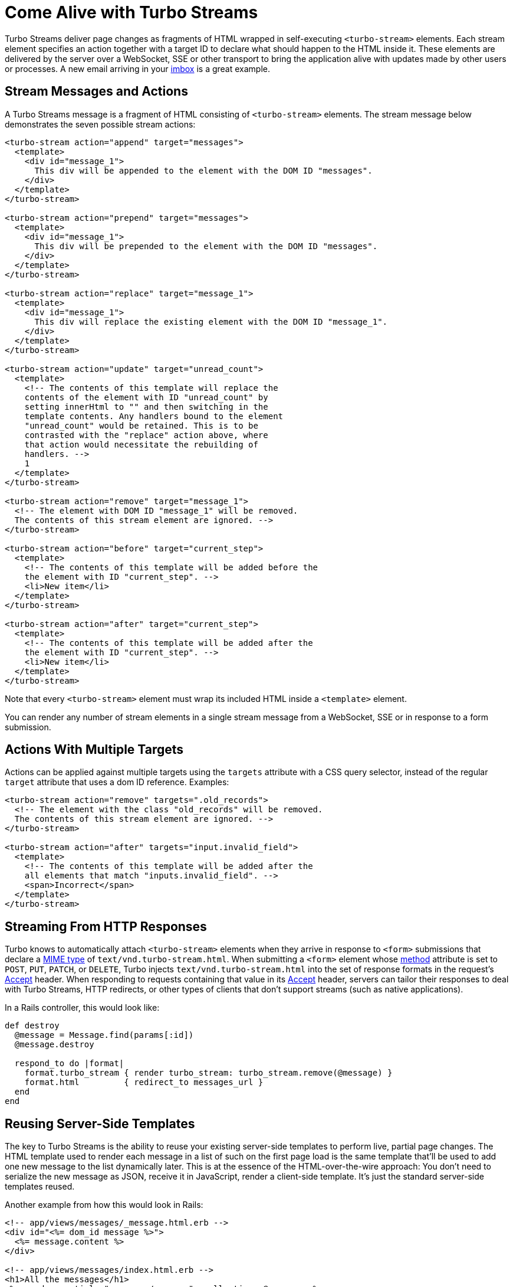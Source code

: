 = Come Alive with Turbo Streams
:description: Turbo Streams deliver page changes over WebSocket, SSE or in response to form submissions using just HTML and a set of CRUD-like actions.
:permalink: /handbook/streams.html

Turbo Streams deliver page changes as fragments of HTML wrapped in self-executing `<turbo-stream>` elements. Each stream element specifies an action together with a target ID to declare what should happen to the HTML inside it. These elements are delivered by the server over a WebSocket, SSE or other transport to bring the application alive with updates made by other users or processes. A new email arriving in your https://itsnotatypo.com[imbox] is a great example.

== Stream Messages and Actions

A Turbo Streams message is a fragment of HTML consisting of `<turbo-stream>` elements. The stream message below demonstrates the seven possible stream actions:

[,html]
----
<turbo-stream action="append" target="messages">
  <template>
    <div id="message_1">
      This div will be appended to the element with the DOM ID "messages".
    </div>
  </template>
</turbo-stream>

<turbo-stream action="prepend" target="messages">
  <template>
    <div id="message_1">
      This div will be prepended to the element with the DOM ID "messages".
    </div>
  </template>
</turbo-stream>

<turbo-stream action="replace" target="message_1">
  <template>
    <div id="message_1">
      This div will replace the existing element with the DOM ID "message_1".
    </div>
  </template>
</turbo-stream>

<turbo-stream action="update" target="unread_count">
  <template>
    <!-- The contents of this template will replace the
    contents of the element with ID "unread_count" by
    setting innerHtml to "" and then switching in the
    template contents. Any handlers bound to the element
    "unread_count" would be retained. This is to be
    contrasted with the "replace" action above, where
    that action would necessitate the rebuilding of
    handlers. -->
    1
  </template>
</turbo-stream>

<turbo-stream action="remove" target="message_1">
  <!-- The element with DOM ID "message_1" will be removed.
  The contents of this stream element are ignored. -->
</turbo-stream>

<turbo-stream action="before" target="current_step">
  <template>
    <!-- The contents of this template will be added before the
    the element with ID "current_step". -->
    <li>New item</li>
  </template>
</turbo-stream>

<turbo-stream action="after" target="current_step">
  <template>
    <!-- The contents of this template will be added after the
    the element with ID "current_step". -->
    <li>New item</li>
  </template>
</turbo-stream>
----

Note that every `<turbo-stream>` element must wrap its included HTML inside a `<template>` element.

You can render any number of stream elements in a single stream message from a WebSocket, SSE or in response to a form submission.

== Actions With Multiple Targets

Actions can be applied against multiple targets using the `targets` attribute with a CSS query selector, instead of the regular `target` attribute that uses a dom ID reference. Examples:

[,html]
----
<turbo-stream action="remove" targets=".old_records">
  <!-- The element with the class "old_records" will be removed.
  The contents of this stream element are ignored. -->
</turbo-stream>

<turbo-stream action="after" targets="input.invalid_field">
  <template>
    <!-- The contents of this template will be added after the
    all elements that match "inputs.invalid_field". -->
    <span>Incorrect</span>
  </template>
</turbo-stream>
----

== Streaming From HTTP Responses

Turbo knows to automatically attach `<turbo-stream>` elements when they arrive in response to `<form>` submissions that declare a https://developer.mozilla.org/en-US/docs/Web/HTTP/Basics_of_HTTP/MIME_types/Common_types[MIME type] of `text/vnd.turbo-stream.html`. When submitting a `<form>` element whose https://developer.mozilla.org/en-US/docs/Web/HTML/Element/form#attr-method[method] attribute is set to `POST`, `PUT`, `PATCH`, or `DELETE`, Turbo injects `text/vnd.turbo-stream.html` into the set of response formats in the request's https://developer.mozilla.org/en-US/docs/Web/HTTP/Headers/Accept[Accept] header. When responding to requests containing that value in its https://developer.mozilla.org/en-US/docs/Web/HTTP/Headers/Accept[Accept] header, servers can tailor their responses to deal with Turbo Streams, HTTP redirects, or other types of clients that don't support streams (such as native applications).

In a Rails controller, this would look like:

[,ruby]
----
def destroy
  @message = Message.find(params[:id])
  @message.destroy

  respond_to do |format|
    format.turbo_stream { render turbo_stream: turbo_stream.remove(@message) }
    format.html         { redirect_to messages_url }
  end
end
----

== Reusing Server-Side Templates

The key to Turbo Streams is the ability to reuse your existing server-side templates to perform live, partial page changes. The HTML template used to render each message in a list of such on the first page load is the same template that'll be used to add one new message to the list dynamically later. This is at the essence of the HTML-over-the-wire approach: You don't need to serialize the new message as JSON, receive it in JavaScript, render a client-side template. It's just the standard server-side templates reused.

Another example from how this would look in Rails:

[,erb]
----
<!-- app/views/messages/_message.html.erb -->
<div id="<%= dom_id message %>">
  <%= message.content %>
</div>

<!-- app/views/messages/index.html.erb -->
<h1>All the messages</h1>
<%= render partial: "messages/message", collection: @messages %>
----

[,ruby]
----
# app/controllers/messages_controller.rb
class MessagesController < ApplicationController
  def index
    @messages = Message.all
  end

  def create
    message = Message.create!(params.require(:message).permit(:content))

    respond_to do |format|
      format.turbo_stream do
        render turbo_stream: turbo_stream.append(:messages, partial: "messages/message",
          locals: { message: message })
      end

      format.html { redirect_to messages_url }
    end
  end
end
----

When the form to create a new message submits to the `MessagesController#create` action, the very same partial template that was used to render the list of messages in `MessagesController#index` is used to render the turbo-stream action. This will come across as a response that looks like this:

[,html]
----
Content-Type: text/vnd.turbo-stream.html; charset=utf-8

<turbo-stream action="append" target="messages">
  <template>
    <div id="message_1">
      The content of the message.
    </div>
  </template>
</turbo-stream>
----

This `messages/message` template partial can then also be used to re-render the message following an edit/update operation. Or to supply new messages created by other users over a WebSocket or a SSE connection. Being able to reuse the same templates across the whole spectrum of use is incredibly powerful, and key to reducing the amount of work it takes to create these modern, fast applications.

== Progressively Enhance When Necessary

It's good practice to start your interaction design without Turbo Streams. Make the entire application work as it would if Turbo Streams were not available, then layer them on as a level-up. This means you won't come to rely on the updates for flows that need to work in native applications or elsewhere without them.

The same is especially true for WebSocket updates. On poor connections, or if there are server issues, your WebSocket may well get disconnected. If the application is designed to work without it, it'll be more resilient.

== But What About Running JavaScript?

Turbo Streams consciously restricts you to seven actions: append, prepend, (insert) before, (insert) after, replace, update, and remove. If you want to trigger additional behavior when these actions are carried out, you should attach behavior using https://stimulus.hotwired.dev[Stimulus] controllers. This restriction allows Turbo Streams to focus on the essential task of delivering HTML over the wire, leaving additional logic to live in dedicated JavaScript files.

Embracing these constraints will keep you from turning individual responses in a jumble of behaviors that cannot be reused and which make the app hard to follow. The key benefit from Turbo Streams is the ability to reuse templates for initial rendering of a page through all subsequent updates.

== Integration with Server-Side Frameworks

Of all the techniques that are included with Turbo, it's with Turbo Streams you'll see the biggest advantage from close integration with your backend framework. As part of the official Hotwire suite, we've created a reference implementation for what such an integration can look like in the https://github.com/hotwired/turbo-rails[turbo-rails gem]. This gem relies on the built-in support for both WebSockets and asynchronous rendering present in Rails through the Action Cable and Active Job frameworks, respectively.

Using the https://github.com/hotwired/turbo-rails/blob/main/app/models/concerns/turbo/broadcastable.rb[Broadcastable] concern mixed into Active Record, you can trigger WebSocket updates directly from your domain model. And using the https://github.com/hotwired/turbo-rails/blob/main/app/models/turbo/streams/tag_builder.rb[Turbo::Streams::TagBuilder], you can render `<turbo-stream>` elements in inline controller responses or dedicated templates, invoking the five actions with associated rendering through a simple DSL.

Turbo itself is completely backend-agnostic, though. So we encourage other frameworks in other ecosystems to look at the reference implementation provided for Rails to create their own tight integration.

Alternatively, a straightforward way to integrate any backend application with Turbo Streams is to rely on https://mercure.rocks[the Mercure protocol]. Mercure defines a convenient way for server applications to broadcast page changes to every connected clients through https://developer.mozilla.org/en-US/docs/Web/API/Server-sent_events[Server-Sent Events (SSE)]. https://mercure.rocks/docs/ecosystem/hotwire[Learn how to use Mercure with Turbo Streams].
